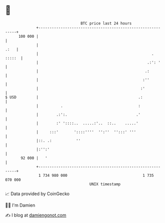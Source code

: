 * 👋

#+begin_example
                                     BTC price last 24 hours                    
                 +------------------------------------------------------------+ 
         100 000 |                                                            | 
                 |                                                       .:   | 
                 |                                                   . :::::  | 
                 |                                                 .:': '     | 
                 |                                                .:          | 
                 |                                               :''          | 
                 |                                              :'            | 
   $ USD         |                                             .:             | 
                 |          .                                  :              | 
                 |        .:':.                               .'              | 
                 |        :' '::::..  .....:'..  ::..    .....'               | 
                 |     :::'       '::::''''  '':''  '':::' '''                | 
                 |::. .:           ''                                         | 
                 |:'':'                                                       | 
          92 000 |   '                                                        | 
                 +------------------------------------------------------------+ 
                  1 734 980 000                                  1 735 070 000  
                                         UNIX timestamp                         
#+end_example
📈 Data provided by CoinGecko

🧑‍💻 I'm Damien

✍️ I blog at [[https://www.damiengonot.com][damiengonot.com]]
